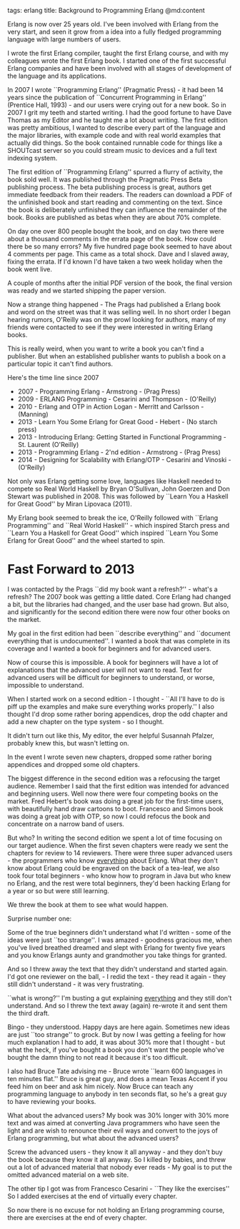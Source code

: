 tags: erlang 
title: Background to Programming Erlang
@md:content

Erlang is now over 25 years old. I've been involved with Erlang from
the very start, and seen it grow from a idea into a fully fledged
programming language with large numbers of users.

I wrote the first Erlang compiler, taught the first Erlang course, and
with my colleagues wrote the first Erlang book.  I started one of the
first successful Erlang companies and have been involved with all
stages of development of the language and its applications.
 
In 2007 I wrote ``Programming Erlang'' (Pragmatic Press) - it had been
14 years since the publication of ``Concurrent Programming in Erlang''
(Prentice Hall, 1993) - and our users were crying out for a new book.
So in 2007 I grit my teeth and started writing. I had the good fortune
to have Dave Thomas as my Editor and he taught me a lot about writing.
The first edition was pretty ambitious, I wanted to describe every
part of the language and the major libraries, with example code and
with real world examples that actually did things. So the book
contained runnable code for things like a SHOUTcast server so you
could stream music to devices and a full text indexing system.

The first edition of ``Programming Erlang'' spurred a flurry of
activity, the book sold well. It was published through the Pragmatic
Press Beta publishing process. The beta publishing process is great,
authors get immediate feedback from their readers. The readers can
download a PDF of the unfinished book and start reading and commenting
on the text.  Since the book is deliberately unfinished they can
influence the remainder of the book.  Books are published as betas
when they are about 70% complete.
 
On day one over 800 people bought the book, and on day two there were about
a thousand comments in the errata page of the book. How could there be
so many errors? My five hundred page book seemed to have about 4
comments per page. This came as a total shock. Dave and I slaved away,
fixing the errata.  If I'd known I'd have taken a two week holiday when
the book went live.

A couple of months after the initial PDF version of the book, the final
version was ready and we started shipping the paper version.

Now a strange thing happened - The Prags had published a Erlang book
and word on the street was that it was selling well. In no short order
I began hearing rumors, O'Reilly was on the prowl looking for authors,
many of my friends were contacted to see if they were interested in
writing Erlang books.

This is really weird, when you want to write a book you can't find a
publisher. But when an established publisher wants to publish a book
on a particular topic it can't find authors.

Here's the time line since 2007	

+ 2007 - Programming Erlang - Armstrong - (Prag Press) 
+ 2009 - ERLANG Programming - Cesarini and Thompson - (O'Reilly) 
+ 2010 - Erlang and OTP in Action Logan - Merritt and Carlsson - (Manning) 
+ 2013 - Learn You Some Erlang for Great Good - Hebert - (No starch press) 
+ 2013 - Introducing Erlang: Getting Started in Functional
  Programming - St. Laurent (O'Reilly)
+ 2013 - Programming Erlang - 2'nd edition - Armstrong - (Prag Press) 
+ 2014 - Designing for Scalability with Erlang/OTP - Cesarini and Vinoski - (O'Reilly)

Not only was Erlang getting some love, languages like Haskell needed
to compete so Real World Haskell by Bryan O'Sullivan, John Goerzen and
Don Stewart was published in 2008.  This was followed by ``Learn You a
Haskell for Great Good'' by Miran Lipovaca (2011).

My Erlang book seemed to break the ice, O'Reilly followed with
``Erlang Programming'' and ``Real World Haskell'' - which inspired
Starch press and ``Learn You a Haskell for Great Good'' which inspired
``Learn You Some Erlang for Great Good'' and the wheel started to
spin.

* Fast Forward to 2013
  
I was contacted by the Prags ``did my book want a refresh?'' -
what's a refresh?  The 2007 book was getting a little dated. Core
Erlang had changed a bit, but the libraries had changed, and the user
base had grown.  But also, and significantly for the second edition
there were now four other books on the market.

My goal in the first edition had been ``describe everything'' and
``document everything that is undocumented''. I wanted a book that was
complete in its coverage and I wanted a book for beginners and for
advanced users.

Now of course this is impossible. A book for beginners will have a lot
of explanations that the advanced user will not want to read. Text for
advanced users will be difficult for beginners to understand, or
worse, impossible to understand.

When I started work on a second edition - I thought - ``All I'll have to
do is piff up the examples and make sure everything works properly.'' I
also thought I'd drop some rather boring appendices, drop the odd
chapter and add a new chapter on the type system - so I thought.

It didn't turn out like this, My editor, the ever helpful Susannah
Pfalzer, probably knew this, but wasn't letting on.

In the event I wrote seven new chapters, dropped some rather boring
appendices and dropped some old chapters.

The biggest difference in the second edition was a refocusing the target
audience.  Remember I said that the first edition was intended for
advanced and beginning users.  Well now there were four competing books
on the market. Fred Hebert's book was doing a great job for the
first-time users, with beautifully hand draw cartoons to
boot. Francesco and Simons book was doing a great job with OTP, so now
I could refocus the book and concentrate on a narrow band of users.

But who? In writing the second edition we spent a lot of time focusing on
our target audience. When the first seven chapters were ready we sent
the chapters for review to 14 reviewers. There were three super advanced
users - the programmers who know __everything__ about Erlang. What they don't
know about Erlang could be engraved on the back of a tea-leaf, we also took
four total beginners - who know how to program in Java but who
knew no Erlang, and the rest were total beginners, they'd been hacking
Erlang for a year or so but were still learning.

We threw the book at them to see what would happen.

Surprise number one:

Some of the true beginners didn't understand what I'd written - some
of the ideas were just ``too strange''. I was amazed - goodness gracious
me, when you've lived breathed dreamed and slept with Erlang for
twenty five years and you know Erlangs aunty and grandmother you take
things for granted.

And so I threw away the text that they didn't understand and
started again.  I'd got one reviewer on the ball, - I redid the text -
they read it again - they still didn't understand - it was very frustrating.

``what is wrong?'' I'm busting a gut explaining __everything__ and
they still don't understand. And so I threw the text away (again)
re-wrote it and sent them the third draft.

Bingo - they understood. Happy days are here again. Sometimes new
ideas are just ``too strange'' to grock. But by now I was getting a
feeling for how much explanation I had to add, it was about 30% more
that I thought - but what the heck, if you've bought a book you don't
want the people who've bought the damn thing to not read it because
it's too difficult.

I also had Bruce Tate advising me - Bruce wrote	 ``learn 600
languages in ten minutes flat.''  Bruce is great guy, and does a mean
Texas Accent if you feed him on beer and ask him nicely.  Now Bruce
can teach any programming language to anybody in ten seconds flat, so
he's a great guy to have reviewing your books.

What about the advanced users? My book was 30% longer with 30% more
text and was aimed at converting Java programmers who have seen the
light and are wish to renounce their evil ways and convert to the joys
of Erlang programming, but what about the advanced users?

Screw the advanced users - they know it all anyway - and they don't buy
the book because they know it all anyway. So I killed by babies, and
threw out a lot of advanced material that nobody ever reads - My goal
is to put the omitted advanced material on a web site.

The other tip I got was from Francesco Cesarini - ``They like the
exercises'' So I added exercises at the end of virtually every
chapter.

So now there is no excuse for not holding an Erlang programming course,
there are exercises at the end of every chapter.



 
  
